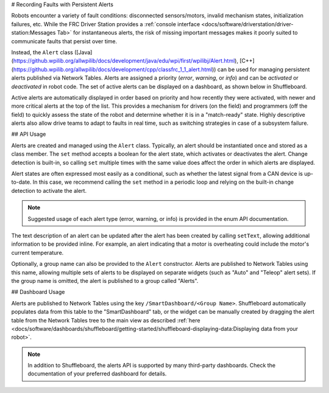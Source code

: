 # Recording Faults with Persistent Alerts

Robots encounter a variety of fault conditions: disconnected sensors/motors, invalid mechanism states, initialization failures, etc. While the FRC Driver Station provides a :ref:`console interface <docs/software/driverstation/driver-station:Messages Tab>` for instantaneous alerts, the risk of missing important messages makes it poorly suited to communicate faults that persist over time.

Instead, the ``Alert`` class ([Java](https://github.wpilib.org/allwpilib/docs/development/java/edu/wpi/first/wpilibj/Alert.html), [C++](https://github.wpilib.org/allwpilib/docs/development/cpp/classfrc_1_1_alert.html)) can be used for managing persistent alerts published via Network Tables. Alerts are assigned a priority (*error*, *warning*, or *info*) and can be *activated* or *deactivated* in robot code. The set of active alerts can be displayed on a dashboard, as shown below in Shuffleboard.

.. image:: images/alerts.png
   :alt: A screenshot of the alerts widget in Shuffleboard, with several active alerts.

Active alerts are automatically displayed in order based on priority and how recently they were activated, with newer and more critical alerts at the top of the list. This provides a mechanism for drivers (on the field) and programmers (off the field) to quickly assess the state of the robot and determine whether it is in a "match-ready" state. Highly descriptive alerts also allow drive teams to adapt to faults in real time, such as switching strategies in case of a subsystem failure.

## API Usage

Alerts are created and managed using the ``Alert`` class. Typically, an alert should be instantiated once and stored as a class member. The ``set`` method accepts a boolean for the alert state, which activates or deactivates the alert. Change detection is built-in, so calling ``set`` multiple times with the same value does affect the order in which alerts are displayed.

Alert states are often expressed most easily as a conditional, such as whether the latest signal from a CAN device is up-to-date. In this case, we recommend calling the ``set`` method in a periodic loop and relying on the built-in change detection to activate the alert.

.. tab-set-code::
   .. code-block:: java

      class Robot {
        Alert alert = new Alert("Something went wrong", AlertType.kWarning);

        periodic() {
          alert.set(...);
        }
      }

   .. code-block:: c++

      class Robot {
        frc::Alert alert{"Something went wrong", frc::Alert::AlertType::kWarning};
      }

      Robot::periodic() {
        alert.Set(...);
      }

   .. code-block:: python

      self.alert = Alert("Something went wrong", AlertType.kWarning)

      def periodic() {
        self.alert.set(...)
      }

.. note:: Suggested usage of each alert type (error, warning, or info) is provided in the enum API documentation.

The text description of an alert can be updated after the alert has been created by calling ``setText``, allowing additional information to be provided inline. For example, an alert indicating that a motor is overheating could include the motor's current temperature.

Optionally, a group name can also be provided to the ``Alert`` constructor. Alerts are published to Network Tables using this name, allowing multiple sets of alerts to be displayed on separate widgets (such as "Auto" and "Teleop" alert sets). If the group name is omitted, the alert is published to a group called "Alerts".

## Dashboard Usage

Alerts are published to Network Tables using the key ``/SmartDashboard/<Group Name>``. Shuffleboard automatically populates data from this table to the "SmartDashboard" tab, or the widget can be manually created by dragging the alert table from the Network Tables tree to the main view as described :ref:`here <docs/software/dashboards/shuffleboard/getting-started/shuffleboard-displaying-data:Displaying data from your robot>`.

.. note:: In addition to Shuffleboard, the alerts API is supported by many third-party dashboards. Check the documentation of your preferred dashboard for details.
